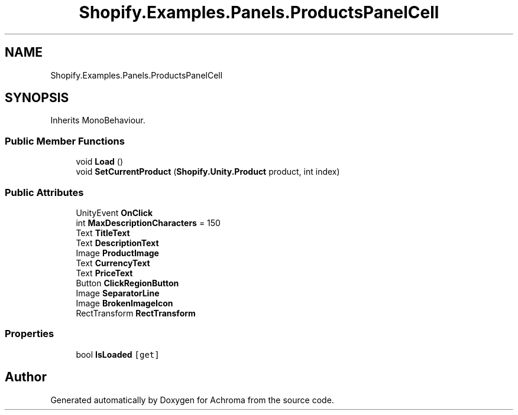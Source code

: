 .TH "Shopify.Examples.Panels.ProductsPanelCell" 3 "Achroma" \" -*- nroff -*-
.ad l
.nh
.SH NAME
Shopify.Examples.Panels.ProductsPanelCell
.SH SYNOPSIS
.br
.PP
.PP
Inherits MonoBehaviour\&.
.SS "Public Member Functions"

.in +1c
.ti -1c
.RI "void \fBLoad\fP ()"
.br
.ti -1c
.RI "void \fBSetCurrentProduct\fP (\fBShopify\&.Unity\&.Product\fP product, int index)"
.br
.in -1c
.SS "Public Attributes"

.in +1c
.ti -1c
.RI "UnityEvent \fBOnClick\fP"
.br
.ti -1c
.RI "int \fBMaxDescriptionCharacters\fP = 150"
.br
.ti -1c
.RI "Text \fBTitleText\fP"
.br
.ti -1c
.RI "Text \fBDescriptionText\fP"
.br
.ti -1c
.RI "Image \fBProductImage\fP"
.br
.ti -1c
.RI "Text \fBCurrencyText\fP"
.br
.ti -1c
.RI "Text \fBPriceText\fP"
.br
.ti -1c
.RI "Button \fBClickRegionButton\fP"
.br
.ti -1c
.RI "Image \fBSeparatorLine\fP"
.br
.ti -1c
.RI "Image \fBBrokenImageIcon\fP"
.br
.ti -1c
.RI "RectTransform \fBRectTransform\fP"
.br
.in -1c
.SS "Properties"

.in +1c
.ti -1c
.RI "bool \fBIsLoaded\fP\fC [get]\fP"
.br
.in -1c

.SH "Author"
.PP 
Generated automatically by Doxygen for Achroma from the source code\&.
